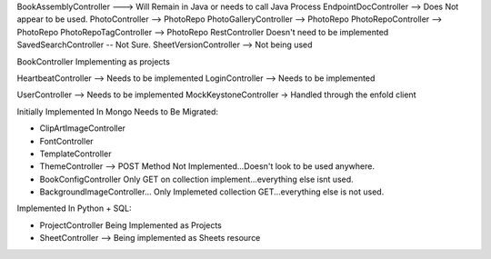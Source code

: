 BookAssemblyController ---> Will Remain in Java or needs to call Java Process
EndpointDocController --> Does Not appear to be used.
PhotoController  --> PhotoRepo
PhotoGalleryController  --> PhotoRepo
PhotoRepoController  --> PhotoRepo
PhotoRepoTagController  --> PhotoRepo
RestController Doesn't need to be implemented
SavedSearchController -- Not Sure.
SheetVersionController --> Not being used



BookController  Implementing as projects


HeartbeatController --> Needs to be implemented
LoginController --> Needs to be implemented

UserController --> Needs to be implemented
MockKeystoneController -> Handled through the enfold client


Initially Implemented In Mongo Needs to Be Migrated:

* ClipArtImageController
* FontController
* TemplateController
* ThemeController --> POST Method Not Implemented...Doesn't look to be used anywhere.
* BookConfigController Only GET on collection implement...everything else isnt used.
* BackgroundImageController... Only Implemeted collection GET...everything else is not used.

Implemented In Python + SQL:

* ProjectController Being Implemented as Projects
* SheetController --> Being implemented as Sheets resource